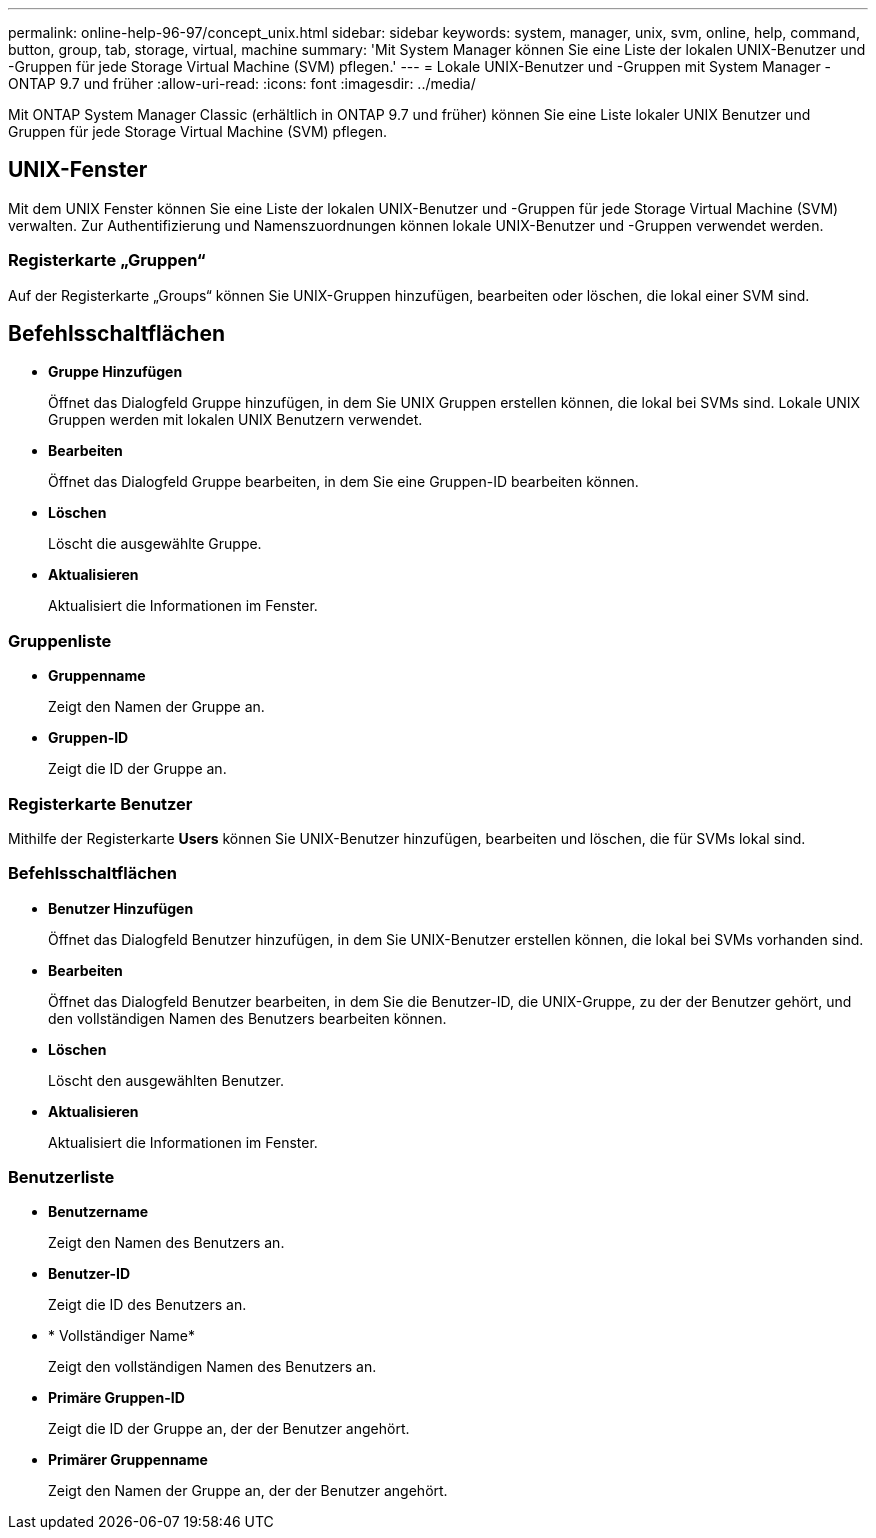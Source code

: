 ---
permalink: online-help-96-97/concept_unix.html 
sidebar: sidebar 
keywords: system, manager, unix, svm, online, help, command, button, group, tab, storage, virtual, machine 
summary: 'Mit System Manager können Sie eine Liste der lokalen UNIX-Benutzer und -Gruppen für jede Storage Virtual Machine (SVM) pflegen.' 
---
= Lokale UNIX-Benutzer und -Gruppen mit System Manager - ONTAP 9.7 und früher
:allow-uri-read: 
:icons: font
:imagesdir: ../media/


[role="lead"]
Mit ONTAP System Manager Classic (erhältlich in ONTAP 9.7 und früher) können Sie eine Liste lokaler UNIX Benutzer und Gruppen für jede Storage Virtual Machine (SVM) pflegen.



== UNIX-Fenster

Mit dem UNIX Fenster können Sie eine Liste der lokalen UNIX-Benutzer und -Gruppen für jede Storage Virtual Machine (SVM) verwalten. Zur Authentifizierung und Namenszuordnungen können lokale UNIX-Benutzer und -Gruppen verwendet werden.



=== Registerkarte „Gruppen“

Auf der Registerkarte „Groups“ können Sie UNIX-Gruppen hinzufügen, bearbeiten oder löschen, die lokal einer SVM sind.



== Befehlsschaltflächen

* *Gruppe Hinzufügen*
+
Öffnet das Dialogfeld Gruppe hinzufügen, in dem Sie UNIX Gruppen erstellen können, die lokal bei SVMs sind. Lokale UNIX Gruppen werden mit lokalen UNIX Benutzern verwendet.

* *Bearbeiten*
+
Öffnet das Dialogfeld Gruppe bearbeiten, in dem Sie eine Gruppen-ID bearbeiten können.

* *Löschen*
+
Löscht die ausgewählte Gruppe.

* *Aktualisieren*
+
Aktualisiert die Informationen im Fenster.





=== Gruppenliste

* *Gruppenname*
+
Zeigt den Namen der Gruppe an.

* *Gruppen-ID*
+
Zeigt die ID der Gruppe an.





=== Registerkarte Benutzer

Mithilfe der Registerkarte *Users* können Sie UNIX-Benutzer hinzufügen, bearbeiten und löschen, die für SVMs lokal sind.



=== Befehlsschaltflächen

* *Benutzer Hinzufügen*
+
Öffnet das Dialogfeld Benutzer hinzufügen, in dem Sie UNIX-Benutzer erstellen können, die lokal bei SVMs vorhanden sind.

* *Bearbeiten*
+
Öffnet das Dialogfeld Benutzer bearbeiten, in dem Sie die Benutzer-ID, die UNIX-Gruppe, zu der der Benutzer gehört, und den vollständigen Namen des Benutzers bearbeiten können.

* *Löschen*
+
Löscht den ausgewählten Benutzer.

* *Aktualisieren*
+
Aktualisiert die Informationen im Fenster.





=== Benutzerliste

* *Benutzername*
+
Zeigt den Namen des Benutzers an.

* *Benutzer-ID*
+
Zeigt die ID des Benutzers an.

* * Vollständiger Name*
+
Zeigt den vollständigen Namen des Benutzers an.

* *Primäre Gruppen-ID*
+
Zeigt die ID der Gruppe an, der der Benutzer angehört.

* *Primärer Gruppenname*
+
Zeigt den Namen der Gruppe an, der der Benutzer angehört.


